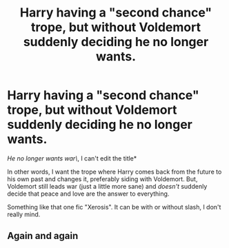 #+TITLE: Harry having a "second chance" trope, but without Voldemort suddenly deciding he no longer wants.

* Harry having a "second chance" trope, but without Voldemort suddenly deciding he no longer wants.
:PROPERTIES:
:Author: Always-bi-myself
:Score: 1
:DateUnix: 1621260276.0
:DateShort: 2021-May-17
:FlairText: Request
:END:
/He no longer wants war\/, I can't edit the title*

In other words, I want the trope where Harry comes back from the future to his own past and changes it, preferably siding with Voldemort. But, Voldemort still leads war (just a little more sane) and /doesn't/ suddenly decide that peace and love are the answer to everything.

Something like that one fic "Xerosis". It can be with or without slash, I don't really mind.


** Again and again
:PROPERTIES:
:Author: rainatom
:Score: 2
:DateUnix: 1621261092.0
:DateShort: 2021-May-17
:END:
